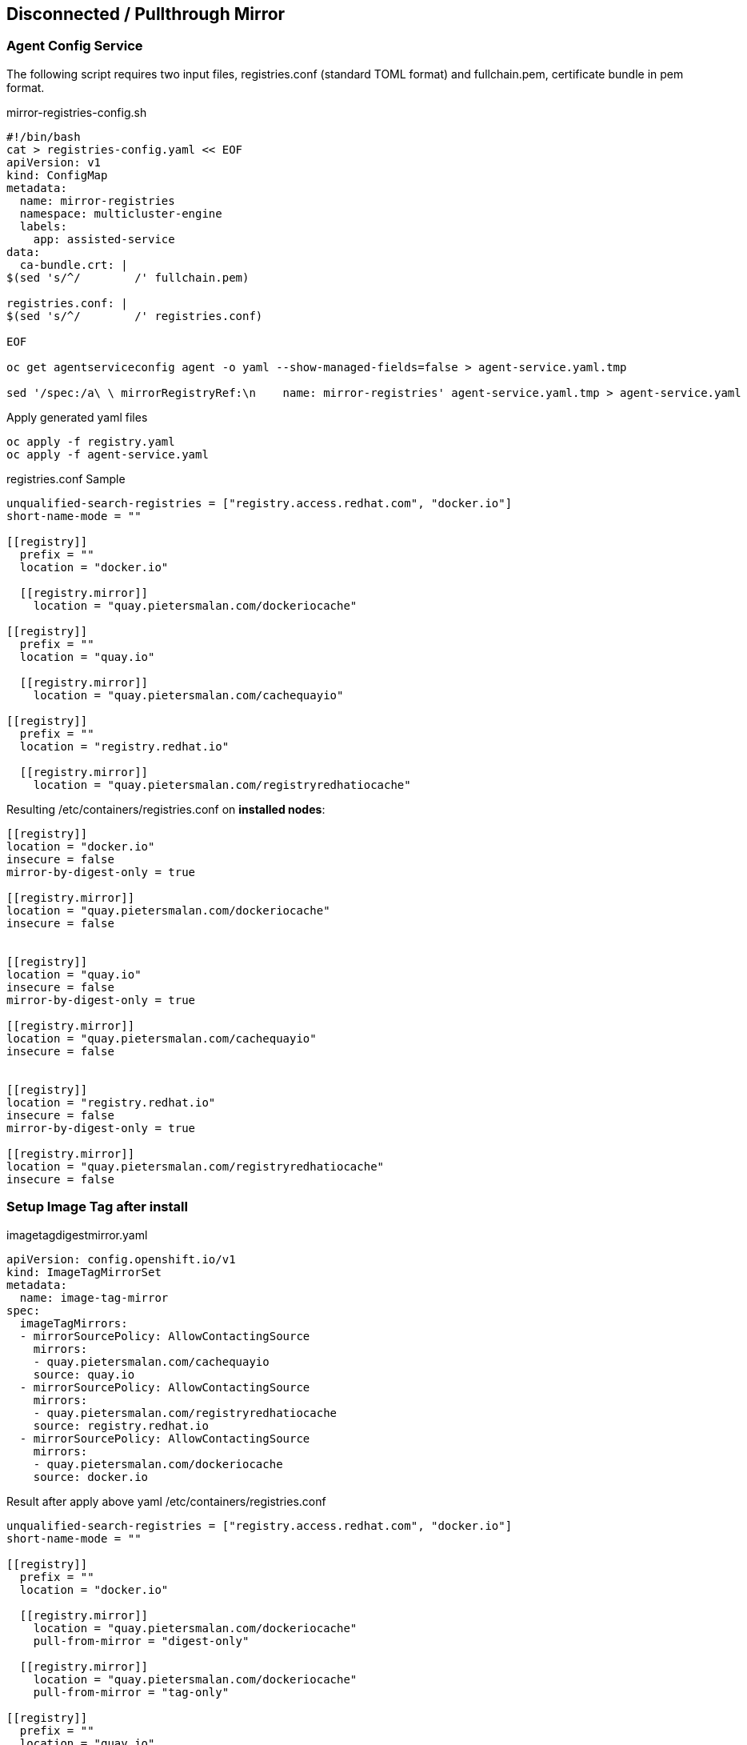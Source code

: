 == Disconnected / Pullthrough Mirror

=== Agent Config Service

The following script requires two input files, registries.conf (standard TOML format) and fullchain.pem, certificate bundle in pem format.


[,bash]
.mirror-registries-config.sh
----
#!/bin/bash
cat > registries-config.yaml << EOF
apiVersion: v1
kind: ConfigMap
metadata:
  name: mirror-registries
  namespace: multicluster-engine
  labels:
    app: assisted-service
data:
  ca-bundle.crt: |
$(sed 's/^/        /' fullchain.pem)

registries.conf: |
$(sed 's/^/        /' registries.conf)

EOF

oc get agentserviceconfig agent -o yaml --show-managed-fields=false > agent-service.yaml.tmp

sed '/spec:/a\ \ mirrorRegistryRef:\n    name: mirror-registries' agent-service.yaml.tmp > agent-service.yaml
----


.Apply generated yaml files
----
oc apply -f registry.yaml
oc apply -f agent-service.yaml
----



.registries.conf Sample
....
unqualified-search-registries = ["registry.access.redhat.com", "docker.io"]
short-name-mode = ""

[[registry]]
  prefix = ""
  location = "docker.io"

  [[registry.mirror]]
    location = "quay.pietersmalan.com/dockeriocache"

[[registry]]
  prefix = ""
  location = "quay.io"

  [[registry.mirror]]
    location = "quay.pietersmalan.com/cachequayio"

[[registry]]
  prefix = ""
  location = "registry.redhat.io"

  [[registry.mirror]]
    location = "quay.pietersmalan.com/registryredhatiocache"
....

.Resulting /etc/containers/registries.conf on *installed nodes*:
----
[[registry]]
location = "docker.io"
insecure = false
mirror-by-digest-only = true

[[registry.mirror]]
location = "quay.pietersmalan.com/dockeriocache"
insecure = false


[[registry]]
location = "quay.io"
insecure = false
mirror-by-digest-only = true

[[registry.mirror]]
location = "quay.pietersmalan.com/cachequayio"
insecure = false


[[registry]]
location = "registry.redhat.io"
insecure = false
mirror-by-digest-only = true

[[registry.mirror]]
location = "quay.pietersmalan.com/registryredhatiocache"
insecure = false


----

=== Setup Image Tag after install

[,yaml]
.imagetagdigestmirror.yaml
----
apiVersion: config.openshift.io/v1
kind: ImageTagMirrorSet
metadata:
  name: image-tag-mirror
spec:
  imageTagMirrors:
  - mirrorSourcePolicy: AllowContactingSource
    mirrors:
    - quay.pietersmalan.com/cachequayio 
    source: quay.io
  - mirrorSourcePolicy: AllowContactingSource
    mirrors:
    - quay.pietersmalan.com/registryredhatiocache
    source: registry.redhat.io
  - mirrorSourcePolicy: AllowContactingSource
    mirrors:
    - quay.pietersmalan.com/dockeriocache
    source: docker.io
----

Result after apply above yaml /etc/containers/registries.conf
----
unqualified-search-registries = ["registry.access.redhat.com", "docker.io"]
short-name-mode = ""

[[registry]]
  prefix = ""
  location = "docker.io"

  [[registry.mirror]]
    location = "quay.pietersmalan.com/dockeriocache"
    pull-from-mirror = "digest-only"

  [[registry.mirror]]
    location = "quay.pietersmalan.com/dockeriocache"
    pull-from-mirror = "tag-only"

[[registry]]
  prefix = ""
  location = "quay.io"

  [[registry.mirror]]
    location = "quay.pietersmalan.com/cachequayio"
    pull-from-mirror = "digest-only"

  [[registry.mirror]]
    location = "quay.pietersmalan.com/cachequayio"
    pull-from-mirror = "tag-only"

[[registry]]
  prefix = ""
  location = "registry.redhat.io"

  [[registry.mirror]]
    location = "quay.pietersmalan.com/registryredhatiocache"
    pull-from-mirror = "digest-only"

  [[registry.mirror]]
    location = "quay.pietersmalan.com/registryredhatiocache"
    pull-from-mirror = "tag-only"
----
